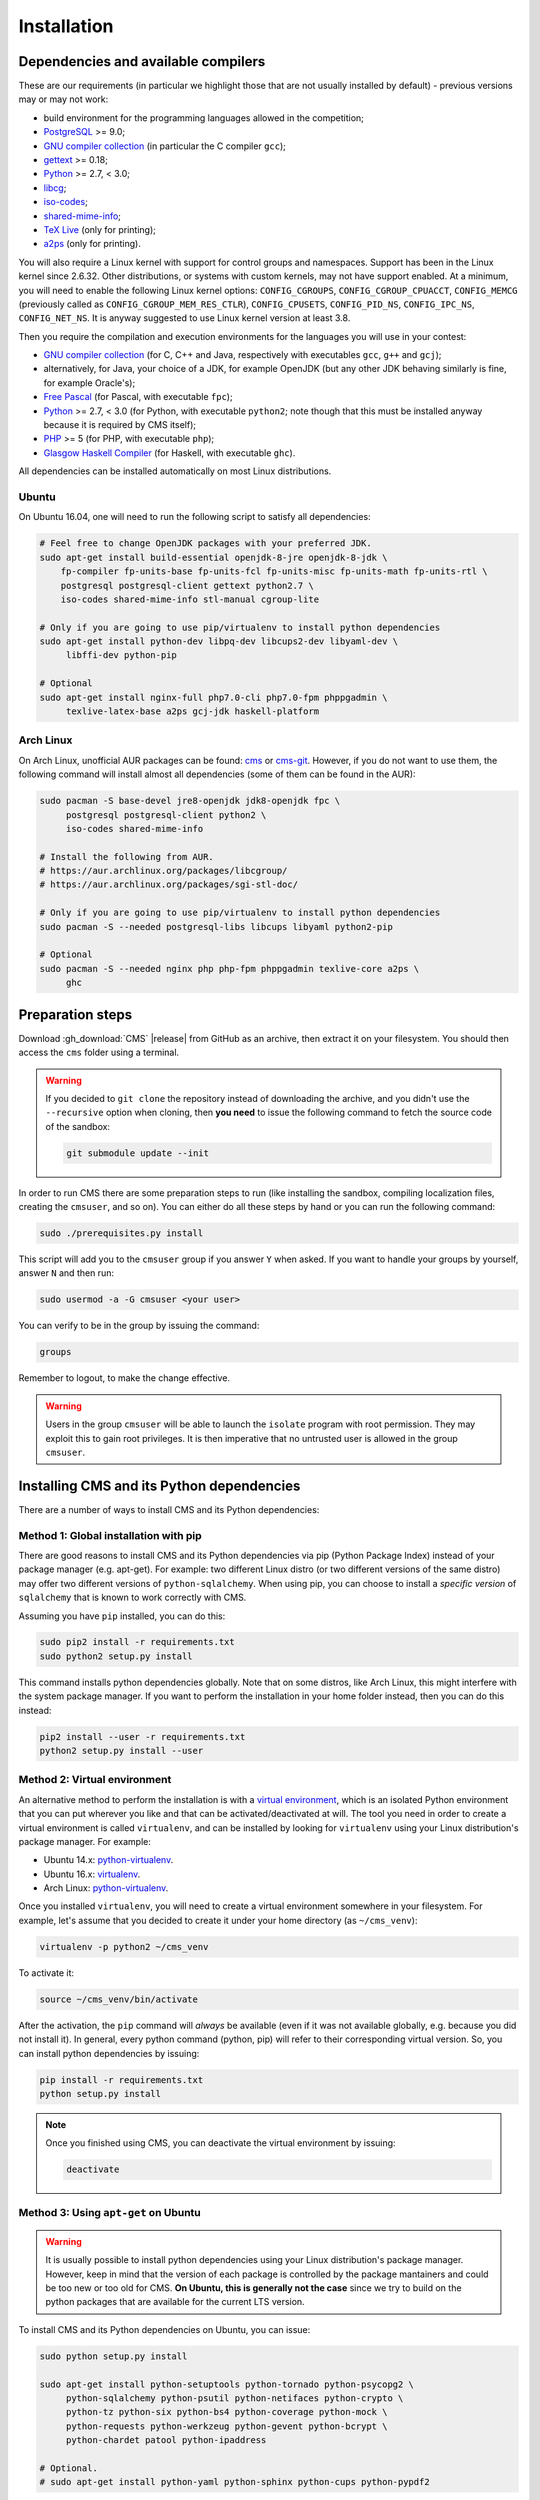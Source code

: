 Installation
************

.. _installation_dependencies:

Dependencies and available compilers
====================================

These are our requirements (in particular we highlight those that are not usually installed by default) - previous versions may or may not work:

* build environment for the programming languages allowed in the competition;

* `PostgreSQL <http://www.postgresql.org/>`_ >= 9.0;

  .. We need 9.0 because of pg_largeobject_metadata (in drop_db).

* `GNU compiler collection <https://gcc.gnu.org/>`_ (in particular the C compiler ``gcc``);

* `gettext <http://www.gnu.org/software/gettext/>`_ >= 0.18;

* `Python <http://www.python.org/>`_ >= 2.7, < 3.0;

* `libcg <http://libcg.sourceforge.net/>`_;

* `iso-codes <http://pkg-isocodes.alioth.debian.org/>`_;

* `shared-mime-info <http://freedesktop.org/wiki/Software/shared-mime-info>`_;

* `TeX Live <https://www.tug.org/texlive/>`_ (only for printing);

* `a2ps <https://www.gnu.org/software/a2ps/>`_ (only for printing).

You will also require a Linux kernel with support for control groups and namespaces. Support has been in the Linux kernel since 2.6.32. Other distributions, or systems with custom kernels, may not have support enabled. At a minimum, you will need to enable the following Linux kernel options: ``CONFIG_CGROUPS``, ``CONFIG_CGROUP_CPUACCT``, ``CONFIG_MEMCG`` (previously called as ``CONFIG_CGROUP_MEM_RES_CTLR``), ``CONFIG_CPUSETS``, ``CONFIG_PID_NS``, ``CONFIG_IPC_NS``, ``CONFIG_NET_NS``. It is anyway suggested to use Linux kernel version at least 3.8.

Then you require the compilation and execution environments for the languages you will use in your contest:

* `GNU compiler collection <https://gcc.gnu.org/>`_ (for C, C++ and Java, respectively with executables ``gcc``, ``g++`` and ``gcj``);

* alternatively, for Java, your choice of a JDK, for example OpenJDK (but any other JDK behaving similarly is fine, for example Oracle's);

* `Free Pascal <http://www.freepascal.org/>`_ (for Pascal, with executable ``fpc``);

* `Python <http://www.python.org/>`_ >= 2.7, < 3.0 (for Python, with executable ``python2``; note though that this must be installed anyway because it is required by CMS itself);

* `PHP <http://www.php.net>`_ >= 5 (for PHP, with executable ``php``);

* `Glasgow Haskell Compiler <https://www.haskell.org/ghc/>`_ (for Haskell, with executable ``ghc``).

All dependencies can be installed automatically on most Linux distributions.

Ubuntu
------

On Ubuntu 16.04, one will need to run the following script to satisfy all dependencies:

.. sourcecode:: bash

    # Feel free to change OpenJDK packages with your preferred JDK.
    sudo apt-get install build-essential openjdk-8-jre openjdk-8-jdk \
        fp-compiler fp-units-base fp-units-fcl fp-units-misc fp-units-math fp-units-rtl \
        postgresql postgresql-client gettext python2.7 \
        iso-codes shared-mime-info stl-manual cgroup-lite

    # Only if you are going to use pip/virtualenv to install python dependencies
    sudo apt-get install python-dev libpq-dev libcups2-dev libyaml-dev \
         libffi-dev python-pip

    # Optional
    sudo apt-get install nginx-full php7.0-cli php7.0-fpm phppgadmin \
         texlive-latex-base a2ps gcj-jdk haskell-platform

Arch Linux
----------

On Arch Linux, unofficial AUR packages can be found: `cms <http://aur.archlinux.org/packages/cms>`_ or `cms-git <http://aur.archlinux.org/packages/cms-git>`_. However, if you do not want to use them, the following command will install almost all dependencies (some of them can be found in the AUR):

.. sourcecode:: bash

    sudo pacman -S base-devel jre8-openjdk jdk8-openjdk fpc \
         postgresql postgresql-client python2 \
         iso-codes shared-mime-info

    # Install the following from AUR.
    # https://aur.archlinux.org/packages/libcgroup/
    # https://aur.archlinux.org/packages/sgi-stl-doc/

    # Only if you are going to use pip/virtualenv to install python dependencies
    sudo pacman -S --needed postgresql-libs libcups libyaml python2-pip

    # Optional
    sudo pacman -S --needed nginx php php-fpm phppgadmin texlive-core a2ps \
         ghc

Preparation steps
=================

Download :gh_download:`CMS` |release| from GitHub as an archive, then extract it on your filesystem. You should then access the ``cms`` folder using a terminal.

.. warning::

    If you decided to ``git clone`` the repository instead of downloading the archive, and you didn't use the ``--recursive`` option when cloning, then **you need** to issue the following command to fetch the source code of the sandbox:

    .. sourcecode:: bash

        git submodule update --init

In order to run CMS there are some preparation steps to run (like installing the sandbox, compiling localization files, creating the ``cmsuser``, and so on). You can either do all these steps by hand or you can run the following command:

.. sourcecode:: bash

    sudo ./prerequisites.py install

.. FIXME -- The following part probably does not need to be mentioned. Moreover, it would be better if isolate was just a dependency (like postgresql) to be installed separately, with its own group (e.g. 'isolate' instead of 'cmsuser'). The 'cmsuser' group could just become deprected, at that point.

This script will add you to the ``cmsuser`` group if you answer ``Y`` when asked. If you want to handle your groups by yourself, answer ``N`` and then run:

.. sourcecode:: bash

    sudo usermod -a -G cmsuser <your user>

You can verify to be in the group by issuing the command:

.. sourcecode:: bash

    groups

Remember to logout, to make the change effective.

.. warning::

   Users in the group ``cmsuser`` will be able to launch the ``isolate`` program with root permission. They may exploit this to gain root privileges. It is then imperative that no untrusted user is allowed in the group ``cmsuser``.

.. _installation_updatingcms:


Installing CMS and its Python dependencies
==========================================

There are a number of ways to install CMS and its Python dependencies:

Method 1: Global installation with pip
--------------------------------------

There are good reasons to install CMS and its Python dependencies via pip (Python Package Index) instead of your package manager (e.g. apt-get). For example: two different Linux distro (or two different versions of the same distro) may offer two different versions of ``python-sqlalchemy``. When using pip, you can choose to install a *specific version* of ``sqlalchemy`` that is known to work correctly with CMS.

Assuming you have ``pip`` installed, you can do this:

.. sourcecode:: bash

    sudo pip2 install -r requirements.txt
    sudo python2 setup.py install

This command installs python dependencies globally. Note that on some distros, like Arch Linux, this might interfere with the system package manager. If you want to perform the installation in your home folder instead, then you can do this instead:

.. sourcecode:: bash

    pip2 install --user -r requirements.txt
    python2 setup.py install --user

Method 2: Virtual environment
-----------------------------

.. warning::

An alternative method to perform the installation is with a `virtual environment <https://virtualenv.pypa.io/en/latest/>`_, which is an isolated Python environment that you can put wherever you like and that can be activated/deactivated at will. The tool you need in order to create a virtual environment is called ``virtualenv``, and can be installed by looking for ``virtualenv`` using your Linux distribution's package manager. For example:

* Ubuntu 14.x: `python-virtualenv <http://packages.ubuntu.com/trusty/python-virtualenv>`_.
* Ubuntu 16.x: `virtualenv <http://packages.ubuntu.com/xenial/virtualenv>`_.
* Arch Linux: `python-virtualenv <https://www.archlinux.org/packages/extra/any/python-virtualenv/>`_.

.. FUTURE FIXME: virtualenv installation is necessary only on python2; when the
   porting to python3 will be complete, the "new" way of creating a virtual
   environment will be ``pyvenv`` or equivalently ``python -m venv`` (the venv
   module and the pyvenv script come bundled with python3, so there is no need
   to install virtualenv anymore).

Once you installed ``virtualenv``, you will need to create a virtual environment somewhere in your filesystem. For example, let's assume that you decided to create it under your home directory (as ``~/cms_venv``):

.. sourcecode:: bash

    virtualenv -p python2 ~/cms_venv

To activate it:

.. sourcecode:: bash

    source ~/cms_venv/bin/activate

After the activation, the ``pip`` command will *always* be available (even if it was not available globally, e.g. because you did not install it). In general, every python command (python, pip) will refer to their corresponding virtual version. So, you can install python dependencies by issuing:

.. sourcecode:: bash

    pip install -r requirements.txt
    python setup.py install

.. note::

    Once you finished using CMS, you can deactivate the virtual environment by issuing:

    .. sourcecode:: bash

        deactivate

Method 3: Using ``apt-get`` on Ubuntu
-------------------------------------

.. warning::

  It is usually possible to install python dependencies using your Linux distribution's package manager. However, keep in mind that the version of each package is controlled by the package mantainers and could be too new or too old for CMS. **On Ubuntu, this is generally not the case** since we try to build on the python packages that are available for the current LTS version.

To install CMS and its Python dependencies on Ubuntu, you can issue:

.. sourcecode:: bash

    sudo python setup.py install

    sudo apt-get install python-setuptools python-tornado python-psycopg2 \
         python-sqlalchemy python-psutil python-netifaces python-crypto \
         python-tz python-six python-bs4 python-coverage python-mock \
         python-requests python-werkzeug python-gevent python-bcrypt \
         python-chardet patool python-ipaddress

    # Optional.
    # sudo apt-get install python-yaml python-sphinx python-cups python-pypdf2

Method 4: Using ``pacman`` on Arch Linux
----------------------------------------

.. warning::

  It is usually possible to install python dependencies using your Linux distribution's package manager. However, keep in mind that the version of each package is controlled by the package mantainers and could be too new or too old for CMS. **This is especially true for Arch Linux**, which is a bleeding edge distribution.

To install CMS python dependencies on Arch Linux (again: assuming you did not use the aforementioned AUR packages), you can issue:

.. sourcecode:: bash

    sudo python2 setup.py install

    sudo pacman -S --needed python2-setuptools python2-tornado python2-psycopg2 \
         python2-sqlalchemy python2-psutil python2-netifaces python2-crypto \
         python2-pytz python2-six python2-beautifulsoup4 python2-coverage \
         python2-mock python2-requests python2-werkzeug python2-gevent \
         python2-bcrypt python2-chardet python2-ipaddress

    # Install the following from AUR.
    # https://aur.archlinux.org/packages/patool/

    # Optional.
    # sudo pacman -S --needed python2-yaml python-sphinx python2-pycups
    # Optionally install the following from AUR.
    # https://aur.archlinux.org/packages/python2-pypdf2/


.. _installation_running-cms-non-installed:

Running CMS non-installed
=========================

To run CMS without installing it in the system, you need first to build the prerequisites:

.. sourcecode:: bash

    ./prerequisites.py build

There are still a few steps to complete manually in this case. First, add CMS and isolate to the path and create the configuration files:

.. sourcecode:: bash

    export PATH=$PATH:./isolate/
    export PYTHONPATH=./
    cp config/cms.conf.sample config/cms.conf
    cp config/cms.ranking.conf.sample config/cms.ranking.conf

Second, perform these tasks (that require root permissions):

* create the ``cmsuser`` user and a group with the same name;

* add your user to the ``cmsuser`` group;

* set isolate to be owned by root:cmsuser, and set its suid bit.

For example:

.. sourcecode:: bash

    sudo useradd cmsuser
    sudo usermod -a -G cmsuser <your user>
    sudo chown root:cmsuser ./isolate/isolate
    sudo chmod u+s ./isolate/isolate

Updating CMS
============

As CMS develops, the database schema it uses to represent its data may be updated and new versions may introduce changes that are incompatible with older versions.

To preserve the data stored on the database you need to dump it on the filesystem using ``cmsDumpExporter`` **before you update CMS** (i.e. with the old version).

You can then update CMS and reset the database schema by running:

.. sourcecode:: bash

    cmsDropDB
    cmsInitDB

To load the previous data back into the database you can use ``cmsDumpImporter``: it will adapt the data model automatically on-the-fly (you can use ``cmsDumpUpdater`` to store the updated version back on disk and speed up future imports).
